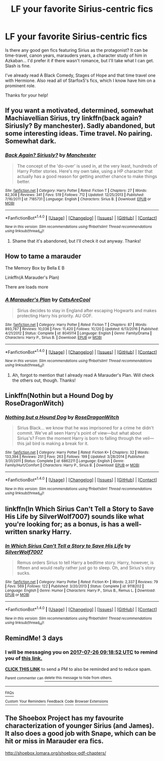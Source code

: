 #+TITLE: LF your favorite Sirius-centric fics

* LF your favorite Sirius-centric fics
:PROPERTIES:
:Author: iambeeblack
:Score: 21
:DateUnix: 1500733508.0
:DateShort: 2017-Jul-22
:FlairText: Request
:END:
Is there any good gen fics featuring Sirius as the protagonist? It can be time-travel, canon years, marauders years, a character study of him in Azkaban... I'd prefer it if there wasn't romance, but I'll take what I can get. Slash is fine.

I've already read A Black Comedy, Stages of Hope and that time travel one with Hermione. Also read all of Starfox5's fics, which I know have him on a prominent role.

Thanks for your help!


** If you want a motivated, determined, somewhat Machiavellian Sirius, try linkffn(back again? Siriusly? By manchester). Sadly abandoned, but some interesting ideas. Time travel. No pairing. Somewhat dark.
:PROPERTIES:
:Author: t1mepiece
:Score: 3
:DateUnix: 1500739649.0
:DateShort: 2017-Jul-22
:END:

*** [[http://www.fanfiction.net/s/7185731/1/][*/Back Again? Siriusly?/*]] by [[https://www.fanfiction.net/u/163488/Manchester][/Manchester/]]

#+begin_quote
  The concept of the 'do-over' is used in, at the very least, hundreds of Harry Potter stories. Here's my own take, using a HP character that actually has a good reason for getting another chance to make things better.
#+end_quote

^{/Site/: [[http://www.fanfiction.net/][fanfiction.net]] *|* /Category/: Harry Potter *|* /Rated/: Fiction T *|* /Chapters/: 27 *|* /Words/: 82,308 *|* /Reviews/: 341 *|* /Favs/: 519 *|* /Follows/: 712 *|* /Updated/: 12/25/2013 *|* /Published/: 7/16/2011 *|* /id/: 7185731 *|* /Language/: English *|* /Characters/: Sirius B. *|* /Download/: [[http://www.ff2ebook.com/old/ffn-bot/index.php?id=7185731&source=ff&filetype=epub][EPUB]] or [[http://www.ff2ebook.com/old/ffn-bot/index.php?id=7185731&source=ff&filetype=mobi][MOBI]]}

--------------

*FanfictionBot*^{1.4.0} *|* [[[https://github.com/tusing/reddit-ffn-bot/wiki/Usage][Usage]]] | [[[https://github.com/tusing/reddit-ffn-bot/wiki/Changelog][Changelog]]] | [[[https://github.com/tusing/reddit-ffn-bot/issues/][Issues]]] | [[[https://github.com/tusing/reddit-ffn-bot/][GitHub]]] | [[[https://www.reddit.com/message/compose?to=tusing][Contact]]]

^{/New in this version: Slim recommendations using/ ffnbot!slim! /Thread recommendations using/ linksub(thread_id)!}
:PROPERTIES:
:Author: FanfictionBot
:Score: 3
:DateUnix: 1500739659.0
:DateShort: 2017-Jul-22
:END:

**** Shame that it's abandoned, but I'll check it out anyway. Thanks!
:PROPERTIES:
:Author: iambeeblack
:Score: 3
:DateUnix: 1500743802.0
:DateShort: 2017-Jul-22
:END:


** How to tame a marauder

The Memory Box by Bella E B

Linkffn(A Marauder's Plan)

There are loads more
:PROPERTIES:
:Author: Arch0wnz
:Score: 3
:DateUnix: 1500744553.0
:DateShort: 2017-Jul-22
:END:

*** [[http://www.fanfiction.net/s/8045114/1/][*/A Marauder's Plan/*]] by [[https://www.fanfiction.net/u/3926884/CatsAreCool][/CatsAreCool/]]

#+begin_quote
  Sirius decides to stay in England after escaping Hogwarts and makes protecting Harry his priority. AU GOF.
#+end_quote

^{/Site/: [[http://www.fanfiction.net/][fanfiction.net]] *|* /Category/: Harry Potter *|* /Rated/: Fiction T *|* /Chapters/: 87 *|* /Words/: 893,787 *|* /Reviews/: 10,036 *|* /Favs/: 11,420 *|* /Follows/: 10,120 *|* /Updated/: 6/13/2016 *|* /Published/: 4/21/2012 *|* /Status/: Complete *|* /id/: 8045114 *|* /Language/: English *|* /Genre/: Family/Drama *|* /Characters/: Harry P., Sirius B. *|* /Download/: [[http://www.ff2ebook.com/old/ffn-bot/index.php?id=8045114&source=ff&filetype=epub][EPUB]] or [[http://www.ff2ebook.com/old/ffn-bot/index.php?id=8045114&source=ff&filetype=mobi][MOBI]]}

--------------

*FanfictionBot*^{1.4.0} *|* [[[https://github.com/tusing/reddit-ffn-bot/wiki/Usage][Usage]]] | [[[https://github.com/tusing/reddit-ffn-bot/wiki/Changelog][Changelog]]] | [[[https://github.com/tusing/reddit-ffn-bot/issues/][Issues]]] | [[[https://github.com/tusing/reddit-ffn-bot/][GitHub]]] | [[[https://www.reddit.com/message/compose?to=tusing][Contact]]]

^{/New in this version: Slim recommendations using/ ffnbot!slim! /Thread recommendations using/ linksub(thread_id)!}
:PROPERTIES:
:Author: FanfictionBot
:Score: 2
:DateUnix: 1500744578.0
:DateShort: 2017-Jul-22
:END:

**** Ah, forgot to mention that I already read A Marauder's Plan. Will check the others out, though. Thanks!
:PROPERTIES:
:Author: iambeeblack
:Score: 1
:DateUnix: 1500753146.0
:DateShort: 2017-Jul-23
:END:


** Linkffn(Nothin but a Hound Dog by RoseDragonWitch)
:PROPERTIES:
:Author: openthekey
:Score: 3
:DateUnix: 1500761531.0
:DateShort: 2017-Jul-23
:END:

*** [[http://www.fanfiction.net/s/6862211/1/][*/Nothing but a Hound Dog/*]] by [[https://www.fanfiction.net/u/2030642/RoseDragonWitch][/RoseDragonWitch/]]

#+begin_quote
  Sirius Black... we know that he was imprisoned for a crime he didn't commit. We've all seen Harry's point of view---but what about Sirius's? From the moment Harry is born to falling through the veil---this jail bird is making a break for it.
#+end_quote

^{/Site/: [[http://www.fanfiction.net/][fanfiction.net]] *|* /Category/: Harry Potter *|* /Rated/: Fiction K+ *|* /Chapters/: 32 *|* /Words/: 133,394 *|* /Reviews/: 251 *|* /Favs/: 263 *|* /Follows/: 199 *|* /Updated/: 3/28/2014 *|* /Published/: 3/31/2011 *|* /Status/: Complete *|* /id/: 6862211 *|* /Language/: English *|* /Genre/: Family/Hurt/Comfort *|* /Characters/: Harry P., Sirius B. *|* /Download/: [[http://www.ff2ebook.com/old/ffn-bot/index.php?id=6862211&source=ff&filetype=epub][EPUB]] or [[http://www.ff2ebook.com/old/ffn-bot/index.php?id=6862211&source=ff&filetype=mobi][MOBI]]}

--------------

*FanfictionBot*^{1.4.0} *|* [[[https://github.com/tusing/reddit-ffn-bot/wiki/Usage][Usage]]] | [[[https://github.com/tusing/reddit-ffn-bot/wiki/Changelog][Changelog]]] | [[[https://github.com/tusing/reddit-ffn-bot/issues/][Issues]]] | [[[https://github.com/tusing/reddit-ffn-bot/][GitHub]]] | [[[https://www.reddit.com/message/compose?to=tusing][Contact]]]

^{/New in this version: Slim recommendations using/ ffnbot!slim! /Thread recommendations using/ linksub(thread_id)!}
:PROPERTIES:
:Author: FanfictionBot
:Score: 2
:DateUnix: 1500761597.0
:DateShort: 2017-Jul-23
:END:


** linkffn(In Which Sirius Can't Tell a Story to Save His Life by SilverWolf7007) sounds like what you're looking for; as a bonus, is has a well-written snarky Harry.
:PROPERTIES:
:Author: turbinicarpus
:Score: 2
:DateUnix: 1500772889.0
:DateShort: 2017-Jul-23
:END:

*** [[http://www.fanfiction.net/s/9118202/1/][*/In Which Sirius Can't Tell a Story to Save His Life/*]] by [[https://www.fanfiction.net/u/197476/SilverWolf7007][/SilverWolf7007/]]

#+begin_quote
  Remus orders Sirius to tell Harry a bedtime story. Harry, however, is fifteen and would really rather just go to sleep. Oh, and Sirius's story sucks.
#+end_quote

^{/Site/: [[http://www.fanfiction.net/][fanfiction.net]] *|* /Category/: Harry Potter *|* /Rated/: Fiction K+ *|* /Words/: 2,337 *|* /Reviews/: 79 *|* /Favs/: 569 *|* /Follows/: 122 *|* /Published/: 3/20/2013 *|* /Status/: Complete *|* /id/: 9118202 *|* /Language/: English *|* /Genre/: Humor *|* /Characters/: Harry P., Sirius B., Remus L. *|* /Download/: [[http://www.ff2ebook.com/old/ffn-bot/index.php?id=9118202&source=ff&filetype=epub][EPUB]] or [[http://www.ff2ebook.com/old/ffn-bot/index.php?id=9118202&source=ff&filetype=mobi][MOBI]]}

--------------

*FanfictionBot*^{1.4.0} *|* [[[https://github.com/tusing/reddit-ffn-bot/wiki/Usage][Usage]]] | [[[https://github.com/tusing/reddit-ffn-bot/wiki/Changelog][Changelog]]] | [[[https://github.com/tusing/reddit-ffn-bot/issues/][Issues]]] | [[[https://github.com/tusing/reddit-ffn-bot/][GitHub]]] | [[[https://www.reddit.com/message/compose?to=tusing][Contact]]]

^{/New in this version: Slim recommendations using/ ffnbot!slim! /Thread recommendations using/ linksub(thread_id)!}
:PROPERTIES:
:Author: FanfictionBot
:Score: 1
:DateUnix: 1500772911.0
:DateShort: 2017-Jul-23
:END:


** RemindMe! 3 days
:PROPERTIES:
:Author: Stjernepus
:Score: 1
:DateUnix: 1500801529.0
:DateShort: 2017-Jul-23
:END:

*** I will be messaging you on [[http://www.wolframalpha.com/input/?i=2017-07-26%2009:18:52%20UTC%20To%20Local%20Time][*2017-07-26 09:18:52 UTC*]] to remind you of [[https://www.reddit.com/r/HPfanfiction/comments/6ov8e5/lf_your_favorite_siriuscentric_fics/dkln4df][*this link.*]]

[[http://np.reddit.com/message/compose/?to=RemindMeBot&subject=Reminder&message=%5Bhttps://www.reddit.com/r/HPfanfiction/comments/6ov8e5/lf_your_favorite_siriuscentric_fics/dkln4df%5D%0A%0ARemindMe!%20%203%20days][*CLICK THIS LINK*]] to send a PM to also be reminded and to reduce spam.

^{Parent commenter can} [[http://np.reddit.com/message/compose/?to=RemindMeBot&subject=Delete%20Comment&message=Delete!%20dkln4gx][^{delete this message to hide from others.}]]

--------------

[[http://np.reddit.com/r/RemindMeBot/comments/24duzp/remindmebot_info/][^{FAQs}]]

[[http://np.reddit.com/message/compose/?to=RemindMeBot&subject=Reminder&message=%5BLINK%20INSIDE%20SQUARE%20BRACKETS%20else%20default%20to%20FAQs%5D%0A%0ANOTE:%20Don't%20forget%20to%20add%20the%20time%20options%20after%20the%20command.%0A%0ARemindMe!][^{Custom}]]
[[http://np.reddit.com/message/compose/?to=RemindMeBot&subject=List%20Of%20Reminders&message=MyReminders!][^{Your Reminders}]]
[[http://np.reddit.com/message/compose/?to=RemindMeBotWrangler&subject=Feedback][^{Feedback}]]
[[https://github.com/SIlver--/remindmebot-reddit][^{Code}]]
[[https://np.reddit.com/r/RemindMeBot/comments/4kldad/remindmebot_extensions/][^{Browser Extensions}]]
:PROPERTIES:
:Author: RemindMeBot
:Score: 1
:DateUnix: 1500801538.0
:DateShort: 2017-Jul-23
:END:


** The Shoebox Project has my favourite characterization of younger Sirius (and James). It also does a good job with Snape, which can be hit or miss in Marauder era fics.

[[http://shoebox.lomara.org/shoebox-pdf-chapters/]]
:PROPERTIES:
:Score: 1
:DateUnix: 1500803719.0
:DateShort: 2017-Jul-23
:END:
